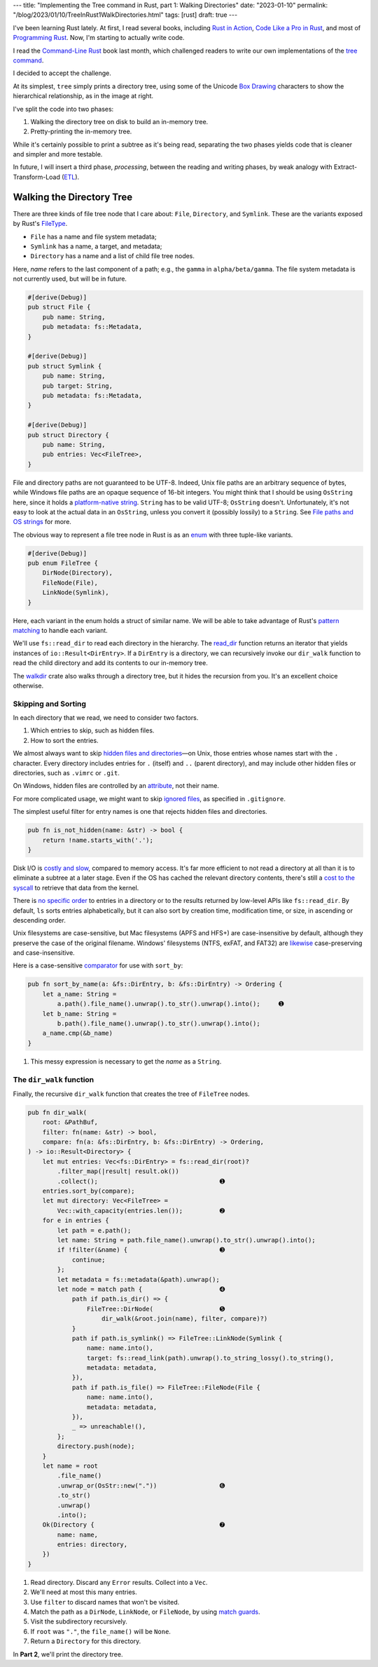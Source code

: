 ---
title: "Implementing the Tree command in Rust, part 1: Walking Directories"
date: "2023-01-10"
permalink: "/blog/2023/01/10/TreeInRust1WalkDirectories.html"
tags: [rust]
draft: true
---



.. image:: /content/binary/rust-core-src-num-tree.png
    :alt: tree tree core/src/num for Rust
    :width: 160
    :class: right-float

I've been learning Rust lately.
At first, I read several books,
including `Rust in Action`_,
`Code Like a Pro in Rust`_,
and most of `Programming Rust`_.
Now, I'm starting to actually write code.

I read the `Command-Line Rust`_ book last month,
which challenged readers to write
our own implementations of the `tree command`_.

I decided to accept the challenge.

At its simplest, ``tree`` simply prints a directory tree,
using some of the Unicode `Box Drawing`_ characters
to show the hierarchical relationship,
as in the image at right.

I've split the code into two phases:

1. Walking the directory tree on disk to build an in-memory tree.
2. Pretty-printing the in-memory tree.

While it's certainly possible to print a subtree as it's being read,
separating the two phases
yields code that is cleaner and simpler and more testable.

In future, I will insert a third phase, *processing*,
between the reading and writing phases,
by weak analogy with Extract-Transform-Load (`ETL`_).

.. _Rust in Action:
    https://www.manning.com/books/rust-in-action
.. _Code Like a Pro in Rust:
    https://www.manning.com/books/code-like-a-pro-in-rust
.. _Command-Line Rust:
    https://www.goodreads.com/review/show/5183138397
.. _Programming Rust:
    https://learning.oreilly.com/library/view/programming-rust-2nd/9781492052586/
.. _tree command:
    https://en.wikipedia.org/wiki/Tree_(command)
.. _Box Drawing:
    https://www.compart.com/en/unicode/block/U+2500
.. _ETL:
    https://en.wikipedia.org/wiki/Extract,_transform,_load

Walking the Directory Tree
==========================

There are three kinds of file tree node that I care about:
``File``, ``Directory``, and ``Symlink``.
These are the variants exposed by Rust's FileType__.

__ https://doc.rust-lang.org/std/fs/struct.FileType.html

* ``File`` has a name and file system metadata;
* ``Symlink`` has a name, a target, and metadata;
* ``Directory`` has a name and a list of child file tree nodes.

Here, *name* refers to the last component of a path;
e.g., the ``gamma`` in ``alpha/beta/gamma``.
The file system metadata is not currently used,
but will be in future.

.. code-block:: rust

    #[derive(Debug)]
    pub struct File {
        pub name: String,
        pub metadata: fs::Metadata,
    }

    #[derive(Debug)]
    pub struct Symlink {
        pub name: String,
        pub target: String,
        pub metadata: fs::Metadata,
    }

    #[derive(Debug)]
    pub struct Directory {
        pub name: String,
        pub entries: Vec<FileTree>,
    }

File and directory paths are not guaranteed to be UTF-8.
Indeed, Unix file paths are an arbitrary sequence of bytes,
while Windows file paths are an opaque sequence of 16-bit integers.
You might think that I should be using ``OsString`` here,
since it holds a `platform-native string`__.
``String`` has to be valid UTF-8; ``OsString`` doesn't.
Unfortunately, it's not easy to look at the actual data in an ``OsString``,
unless you convert it (possibly lossily) to a ``String``.
See `File paths and OS strings`__ for more.

__ https://doc.rust-lang.org/std/ffi/struct.OsString.html
__ https://docs.rs/bstr/0.2.8/bstr/#file-paths-and-os-strings

The obvious way to represent a file tree node in Rust
is as an `enum`__ with three tuple-like variants.

__ https://hashrust.com/blog/why-rust-enums-are-so-cool/

.. code-block:: rust

    #[derive(Debug)]
    pub enum FileTree {
        DirNode(Directory),
        FileNode(File),
        LinkNode(Symlink),
    }

Here, each variant in the enum holds a struct of similar name.
We will be able to take advantage of Rust's `pattern matching`__
to handle each variant.

__ https://doc.rust-lang.org/book/ch18-03-pattern-syntax.html#destructuring-enums

We'll use ``fs::read_dir`` to read each directory in the hierarchy.
The read_dir__ function returns an iterator
that yields instances of ``io::Result<DirEntry>``.
If a ``DirEntry`` is a directory,
we can recursively invoke our ``dir_walk`` function
to read the child directory
and add its contents to our in-memory tree.

The walkdir__ crate also walks through a directory tree,
but it hides the recursion from you.
It's an excellent choice otherwise.

__ https://doc.rust-lang.org/std/fs/struct.ReadDir.html
__ https://docs.rs/walkdir/latest/walkdir/


Skipping and Sorting
--------------------

In each directory that we read,
we need to consider two factors.

1. Which entries to skip, such as hidden files.
2. How to sort the entries.

We almost always want to skip `hidden files and directories`__\
—on Unix, those entries whose names start with the ``.`` character.
Every directory includes entries
for ``.`` (itself) and ``..`` (parent directory),
and may include other hidden files or directories,
such as ``.vimrc`` or ``.git``.

__ https://en.wikipedia.org/wiki/Hidden_file_and_hidden_directory

On Windows, hidden files are controlled by an attribute__, not their name.

__ https://www.raymond.cc/blog/reset-system-and-hidden-attributes-for-files-or-folders-caused-by-virus/

For more complicated usage,
we might want to skip `ignored files`__,
as specified in ``.gitignore``.

__ https://git-scm.com/docs/gitignore

The simplest useful filter for entry names
is one that rejects hidden files and directories.

.. code-block:: rust

    pub fn is_not_hidden(name: &str) -> bool {
        return !name.starts_with('.');
    }

Disk I/O is `costly and slow`__, compared to memory access.
It's far more efficient to not read a directory at all
than it is to eliminate a subtree at a later stage.
Even if the OS has cached the relevant directory contents,
there's still a `cost to the syscall`__ to retrieve that data from the kernel.

__ https://louwrentius.com/understanding-storage-performance-iops-and-latency.html 
__ https://gms.tf/on-the-costs-of-syscalls.html

There is `no specific order`__ to entries in a directory
or to the results returned by low-level APIs like ``fs::read_dir``.
By default, ``ls`` sorts entries alphabetically,
but it can also sort by creation time, modification time, or size,
in ascending or descending order.

__ https://stackoverflow.com/a/8977490/6364

Unix filesystems are case-sensitive,
but Mac filesystems (APFS and HFS+) are case-insensitive by default,
although they preserve the case of the original filename.
Windows' filesystems (NTFS, exFAT, and FAT32)
are `likewise`__ case-preserving and case-insensitive.

__ https://learn.microsoft.com/en-us/windows/win32/fileio/filesystem-functionality-comparison

Here is a case-sensitive comparator__ for use with ``sort_by``:

__ https://doc.rust-lang.org/std/vec/struct.Vec.html#method.sort_by

.. code-block:: rust

    pub fn sort_by_name(a: &fs::DirEntry, b: &fs::DirEntry) -> Ordering {
        let a_name: String =
            a.path().file_name().unwrap().to_str().unwrap().into();     ➊
        let b_name: String =
            b.path().file_name().unwrap().to_str().unwrap().into();
        a_name.cmp(&b_name)
    }

1. This messy expression is necessary to get the *name* as a ``String``.


The ``dir_walk`` function
-------------------------

Finally, the recursive ``dir_walk`` function that
creates the tree of ``FileTree`` nodes.

.. code-block:: rust

    pub fn dir_walk(
        root: &PathBuf,
        filter: fn(name: &str) -> bool,
        compare: fn(a: &fs::DirEntry, b: &fs::DirEntry) -> Ordering,
    ) -> io::Result<Directory> {
        let mut entries: Vec<fs::DirEntry> = fs::read_dir(root)?
            .filter_map(|result| result.ok())
            .collect();                                 ➊
        entries.sort_by(compare);
        let mut directory: Vec<FileTree> =
            Vec::with_capacity(entries.len());          ➋
        for e in entries {
            let path = e.path();
            let name: String = path.file_name().unwrap().to_str().unwrap().into();
            if !filter(&name) {                         ➌
                continue;
            };
            let metadata = fs::metadata(&path).unwrap();
            let node = match path {                     ➍
                path if path.is_dir() => {
                    FileTree::DirNode(                  ➎
                        dir_walk(&root.join(name), filter, compare)?)
                }
                path if path.is_symlink() => FileTree::LinkNode(Symlink {
                    name: name.into(),
                    target: fs::read_link(path).unwrap().to_string_lossy().to_string(),
                    metadata: metadata,
                }),
                path if path.is_file() => FileTree::FileNode(File {
                    name: name.into(),
                    metadata: metadata,
                }),
                _ => unreachable!(),
            };
            directory.push(node);
        }
        let name = root
            .file_name()
            .unwrap_or(OsStr::new("."))                 ➏
            .to_str()
            .unwrap()
            .into();
        Ok(Directory {                                  ➐
            name: name,
            entries: directory,
        })
    }

1. Read directory.
   Discard any ``Error`` results.
   Collect into a ``Vec``.
2. We'll need at most this many entries.
3. Use ``filter`` to discard names that won't be visited.
4. Match the path as a ``DirNode``, ``LinkNode``, or ``FileNode``,
   by using `match guards`__.
5. Visit the subdirectory recursively.
6. If ``root`` was ``"."``, the ``file_name()`` will be ``None``.
7. Return a ``Directory`` for this directory.

In **Part 2**, we'll print the directory tree.


__ https://doc.rust-lang.org/book/ch18-03-pattern-syntax.html#extra-conditionals-with-match-guards

.. pipe, elbow, tee
.. _python tree generator:
    https://realpython.com/directory-tree-generator-python/

.. _css draw tree:
    https://two-wrongs.com/draw-a-tree-structure-with-only-css.html

.. _permalink:
    /blog/2023/01/10/TreeInRust1WalkDirectories.html
